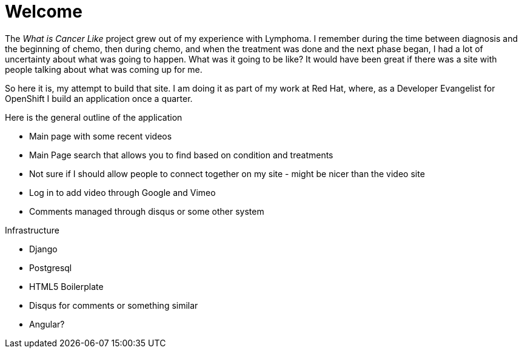 Welcome
=======

The _What is Cancer Like_ project grew out of my experience with Lymphoma. I remember during the time between diagnosis and the beginning of chemo, then during chemo, and when the treatment was done and the next phase began, I had a lot of uncertainty about what was going to happen. What was it going to be like? It would have been great if there was a site with people talking about what was coming up for me.

So here it is, my attempt to build that site. I am doing it as part of my work at Red Hat, where, as a Developer Evangelist for OpenShift I build an application once a quarter. 

Here is the general outline of the application

* Main page with some recent videos
* Main Page search that allows you to find based on condition and treatments
* Not sure if I should allow people to connect together on my site - might be nicer than the video site
* Log in to add video through Google and Vimeo 
* Comments managed through disqus or some other system

Infrastructure

* Django
* Postgresql
* HTML5 Boilerplate
* Disqus for comments or something similar
* Angular?
